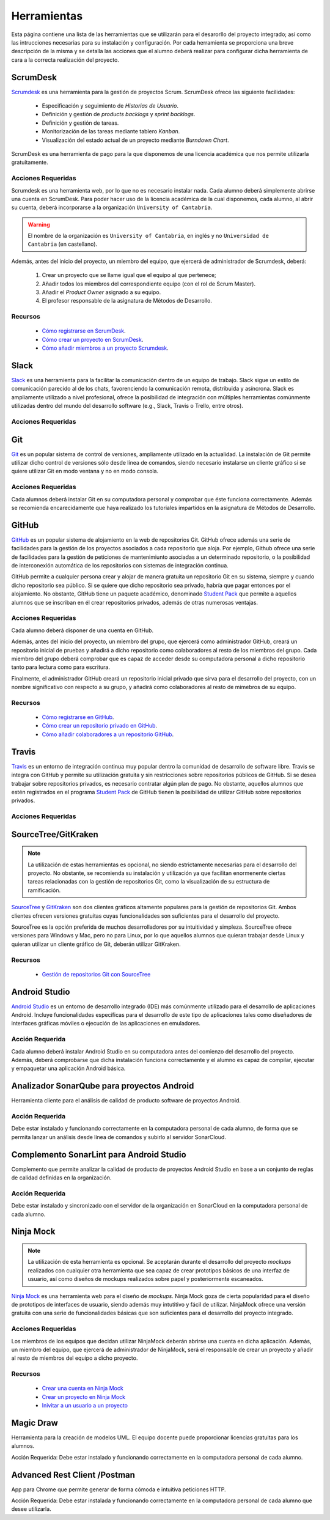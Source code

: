 ==============
 Herramientas
==============

Esta página contiene una lista de las herramientas que se utilizarán para el desarorllo del proyecto integrado; así como las intrucciones necesarias para su instalación y configuración. Por cada herramienta se proporciona una breve descripción de la misma y se detalla las acciones que el alumno deberá realizar para configurar dicha herramienta de cara a la correcta realización del proyecto.

ScrumDesk
==========

`Scrumdesk <https://www.scrumdesk.com/>`_ es una herramienta para la gestión de proyectos Scrum. ScrumDesk ofrece las siguiente facilidades:

  * Especificación y seguimiento de *Historias de Usuario*.
  * Definición y gestión de *products backlogs* y *sprint backlogs*.
  * Definición y gestión de tareas.
  * Monitorización de las tareas mediante tablero *Kanban*.
  * Visualización del estado actual de un proyecto mediante *Burndown Chart*.

ScrumDesk es una herramienta de pago para la que disponemos de una licencia académica que nos permite utilizarla gratuitamente.

Acciones Requeridas
--------------------

Scrumdesk es una herramienta web, por lo que no es necesario instalar nada. Cada alumno deberá simplemente abrirse una cuenta en ScrumDesk. Para poder hacer uso de la licencia académica de la cual disponemos, cada alumno, al abrir su cuenta, deberá incorporarse a la organización ``University of Cantabria``.

.. warning:: El nombre de la organización es ``University of Cantabria``, en inglés y no ``Universidad de Cantabria`` (en castellano).

Además, antes del inicio del proyecto, un miembro del equipo, que ejercerá de administrador de Scrumdesk, deberá:

  #. Crear un proyecto que se llame igual que el equipo al que pertenece;
  #. Añadir todos los miembros del correspondiente equipo (con el rol de Scrum Master).
  #. Añadir el *Product Owner* asignado a su equipo.
  #. El profesor responsable de la asignatura de Métodos de Desarrollo.

Recursos
---------

  * `Cómo registrarse en ScrumDesk <../misc/notAvailable.html>`_.
  * `Cómo crear un proyecto en ScrumDesk <../misc/notAvailablenotAvailable.html>`_.
  * `Cómo añadir miembros a un proyecto Scrumdesk <../misc/notAvailablenotAvailable.html>`_.

Slack
======

`Slack <https://slack.com/>`_ es una herramienta para la facilitar la comunicación dentro de un equipo de trabajo. Slack sigue un estilo de comunicación parecido al de los chats, favorenciendo la comunicación remota, distribuida y asíncrona. Slack es ampliamente utilizado a nivel profesional, ofrece la posibilidad de integración con múltiples herramientas comúnmente utilizadas dentro del mundo del desarrollo software (e.g., Slack, Travis o Trello, entre otros).

Acciones Requeridas
--------------------

.. todo:: ver como se registra uno en Slack y cómo se crea un espacio de trabajo.

Git
====

`Git <https://git-scm.com/>`_ es un popular sistema de control de versiones, ampliamente utilizado en la actualidad. La instalación de Git permite utilizar dicho control de versiones sólo desde línea de comandos, siendo necesario instalarse un cliente gráfico si se quiere utilizar Git en modo ventana y no en modo consola.

Acciones Requeridas
--------------------

Cada alumnos deberá instalar Git en su computadora personal y comprobar que éste funciona correctamente. Además se recomienda encarecidamente que haya realizado los tutoriales impartidos en la asignatura de Métodos de Desarrollo.

GitHub
=======

`GitHub <https://github.com/>`_ es un popular sistema de alojamiento en la web de repositorios Git. GitHub ofrece además una serie de facilidades para la gestión de los proyectos asociados a cada repositorio que aloja. Por ejemplo,
Github ofrece una serie de facilidades para la gestión de peticiones de mantenimiunto asociadas a un determinado repositorio, o la posibilidad de interconexión automática de los repositorios con sistemas de integración continua.

GitHub permite a cualquier persona crear y alojar de manera gratuita un repositorio Git en su sistema, siempre y cuando dicho repositorio sea público. Si se quiere que dicho repositorio sea privado, habría que pagar entonces por el alojamiento. No obstante, GitHub tiene un paquete académico, denominado  `Student Pack <https://education.github.com/pack>`_ que permite a aquellos alumnos que se inscriban en él crear repositorios privados, además de otras numerosas ventajas.

Acciones Requeridas
--------------------

Cada alumno deberá disponer de una cuenta en GitHub.

Además, antes del inicio del proyecto, un miembro del grupo, que ejercerá como administrador GitHub, creará un repositorio inicial de pruebas y añadirá a dicho repositorio como colaboradores al resto de los miembros del grupo. Cada miembro del grupo deberá comprobar que es capaz de acceder desde su computadora personal a dicho repositorio tanto para lectura como para escritura.

Finalmente, el administrador GitHub creará un repositorio inicial privado que sirva para el desarrollo del proyecto, con un nombre significativo con respecto a su grupo, y añadirá como colaboradores al resto de mimebros de su equipo.

Recursos
---------

  * `Cómo registrarse en GitHub <../misc/notAvailable.html>`_.
  * `Cómo crear un repositorio privado en GitHub <../misc/notAvailablenotAvailable.html>`_.
  * `Cómo añadir colaboradores a un repositorio GitHub <../misc/notAvailablenotAvailable.html>`_.

Travis
=======

`Travis <https://travis-ci.org/>`_ es un entorno de integración continua muy popular dentro la comunidad de desarrollo de software libre. Travis se integra con GitHub y
permite su utilización gratuita y sin restricciones sobre repositorios públicos de GitHub. Si se desea trabajar sobre repositorios privados, es necesario contratar algún plan de pago. No obstante, aquellos alumnos que estén registrados en el programa `Student Pack <https://education.github.com/pack>`_ de GitHub tienen la posibilidad de utilizar GitHub sobre repositorios privados.

Acciones Requeridas
--------------------

.. todo:: Perguntar a Carlos.

SourceTree/GitKraken
=====================

.. note:: La utilización de estas herramientas es opcional, no siendo estrictamente necesarias para el desarrollo del proyecto. No obstante, se recomienda su instalación y utilización ya que facilitan enormenente ciertas tareas relacionadas con la gestión de repositorios Git, como la visualización de su estructura de ramificación.

`SourceTree <https://www.sourcetreeapp.com/>`_ y
`GitKraken <https://www.gitkraken.com/>`_ son dos clientes gráficos altamente populares para la gestión de repositorios Git. Ambos clientes ofrecen versiones gratuitas cuyas funcionalidades son suficientes para el desarrollo del proyecto.

SourceTree es la opción preferida de muchos desarrolladores por su intuitividad y simpleza. SourceTree ofrece versiones para Windows y Mac, pero no para Linux, por lo que aquellos alumnos que quieran trabajar desde Linux y quieran utilizar un cliente gráfico de Git, deberán utilizar GitKraken.

Recursos
---------

  * `Gestión de repositorios Git con SourceTree <../misc/notAvailable.html>`_

Android Studio
===============

`Android Studio <https://developer.android.com/studio/>`_ es un entorno de desarrollo integrado (IDE) más comúnmente utilizado para el desarrollo de aplicaciones Android. Incluye funcionalidades específicas para el desarrollo de este tipo de aplicaciones tales como diseñadores de interfaces gráficas móviles o ejecución de las aplicaciones en  emuladores.

Acción Requerida
-----------------

Cada alumno deberá instalar Android Studio en su computadora antes del comienzo del desarrollo del proyecto. Además, deberá comprobarse que dicha instalación funciona correctamente y el alumno es capaz de compilar, ejecutar y empaquetar una aplicación Android básica.

Analizador SonarQube para proyectos Android
============================================

Herramienta cliente para el análisis de calidad de producto software de proyectos Android.

Acción Requerida
------------------

Debe estar instalado y funcionando correctamente en la computadora personal de cada alumno, de forma que se permita lanzar un análisis desde línea de comandos y subirlo al servidor SonarCloud.

Complemento SonarLint para Android Studio
===========================================

Complemento que permite analizar la calidad de producto de proyectos Android Studio en base a un conjunto de reglas de calidad definidas en la organización.

Acción Requerida
-----------------

Debe estar instalado y sincronizado con el servidor de la organización en SonarCloud en la computadora personal de cada alumno.

Ninja Mock
===========

.. note:: La utilización de esta herramienta es opcional. Se aceptarán durante el desarrollo del proyecto *mockups* realizados con cualquier otra herramienta que sea capaz de crear prototipos básicos de una interfaz de usuario, así como diseños de mockups realizados sobre papel y posteriormente escaneados.

`Ninja Mock <https://ninjamock.com/>`_ es una herramienta web para el diseño de *mockups*. Ninja Mock goza de cierta popularidad para el diseño de prototipos de interfaces de usuario, siendo además muy intutitivo y fácil de utilizar. NinjaMock ofrece una versión gratuita con una serie de funcionalidades básicas que son suficientes para el desarrollo del proyecto integrado.

Acciones Requeridas
--------------------

Los miembros de los equipos que decidan utilizar NinjaMock deberán abrirse una cuenta en dicha aplicación. Además, un miembro del equipo, que ejercerá de administrador de NinjaMock, será el responsable de crear un proyecto y añadir al resto de miembros del equipo a dicho proyecto.

Recursos
---------

  * `Crear una cuenta en Ninja Mock <../misc/notAvailable.html>`_
  * `Crear un proyecto en Ninja Mock <../misc/notAvailable.html>`_
  * `Inivitar a un usuario a un proyecto <../misc/notAvailable.html>`_

Magic Draw
============

Herramienta para la creación de modelos UML. El equipo docente puede proporcionar licencias gratuitas para los alumnos.

Acción Requerida: Debe estar instalado y funcionando correctamente en la computadora personal de cada alumno.

Advanced Rest Client /Postman
==========================================

App para Chrome que permite generar de forma cómoda e intuitiva peticiones HTTP.

Acción Requerida: Debe estar instalada y funcionando correctamente en la computadora personal de cada alumno que desee utilizarla.
